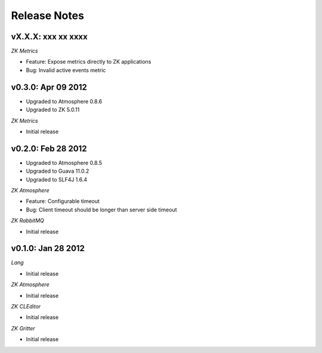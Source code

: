 Release Notes
=============

vX.X.X: xxx xx xxxx
-------------------

*ZK Metrics*

* Feature: Expose metrics directly to ZK applications
* Bug: Invalid active events metric

v0.3.0: Apr 09 2012
-------------------
* Upgraded to Atmosphere 0.8.6
* Upgraded to ZK 5.0.11

*ZK Metrics*

* Initial release

v0.2.0: Feb 28 2012
------------------
* Upgraded to Atmosphere 0.8.5
* Upgraded to Guava 11.0.2
* Upgraded to SLF4J 1.6.4

*ZK Atmosphere*

* Feature: Configurable timeout
* Bug: Client timeout should be longer than server side timeout

*ZK RabbitMQ*

* Initial release

v0.1.0: Jan 28 2012
-------------------

*Lang*

* Initial release

*ZK Atmosphere*

* Initial release

*ZK CLEditor*

* Initial release

*ZK Gritter*

* Initial release
